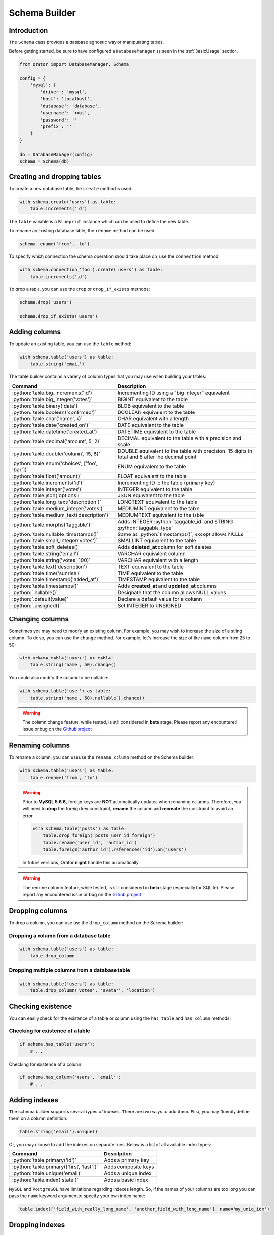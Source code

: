 .. _SchemaBuilder:

Schema Builder
##############

.. role:: python(code)
   :language: python

Introduction
============

The ``Schema`` class provides a database agnostic way of manipulating tables.

Before getting started, be sure to have configured a ``DatabaseManager`` as seen in the :ref:`BasicUsage` section.

.. code-block:: python

    from orator import DatabaseManager, Schema

    config = {
        'mysql': {
            'driver': 'mysql',
            'host': 'localhost',
            'database': 'database',
            'username': 'root',
            'password': '',
            'prefix': ''
        }
    }

    db = DatabaseManager(config)
    schema = Schema(db)


Creating and dropping tables
============================

To create a new database table, the ``create`` method is used:

.. code-block:: python

    with schema.create('users') as table:
        table.increments('id')

The ``table`` variable is a ``Blueprint`` instance which can be used to define the new table.

To rename an existing database table, the ``rename`` method can be used:

.. code-block:: python

    schema.rename('from', 'to')

To specify which connection the schema operation should take place on, use the ``connection`` method:

.. code-block:: python

    with schema.connection('foo').create('users') as table:
        table.increments('id')

To drop a table, you can use the ``drop`` or ``drop_if_exists`` methods:

.. code-block:: python

    schema.drop('users')

    schema.drop_if_exists('users')


Adding columns
==============

To update an existing table, you can use the ``table`` method:

.. code-block:: python

    with schema.table('users') as table:
        table.string('email')

The table builder contains a variety of column types that you may use when building your tables:

========================================================  =================================================
Command                                                   Description
========================================================  =================================================
:python:`table.big_increments('id')`                      Incrementing ID using a "big integer" equivalent
:python:`table.big_integer('votes')`                      BIGINT equivalent to the table
:python:`table.binary('data')`                            BLOB equivalent to the table
:python:`table.boolean('confirmed')`                      BOOLEAN equivalent to the table
:python:`table.char('name', 4)`                           CHAR equivalent with a length
:python:`table.date('created_on')`                        DATE equivalent to the table
:python:`table.datetime('created_at')`                    DATETIME equivalent to the table
:python:`table.decimal('amount', 5, 2)`                   DECIMAL equivalent to the table with a precision and scale
:python:`table.double('column', 15, 8)`                   DOUBLE equivalent to the table with precision, 15 digits in total and 8 after the decimal point
:python:`table.enum('choices', ['foo', 'bar'])`           ENUM equivalent to the table
:python:`table.float('amount')`                           FLOAT equivalent to the table
:python:`table.increments('id')`                          Incrementing ID to the table (primary key)
:python:`table.integer('votes')`                          INTEGER equivalent to the table
:python:`table.json('options')`                           JSON equivalent to the table
:python:`table.long_text('description')`                  LONGTEXT equivalent to the table
:python:`table.medium_integer('votes')`                   MEDIUMINT equivalent to the table
:python:`table.medium_text('description')`                MEDIUMTEXT equivalent to the table
:python:`table.morphs('taggable')`                        Adds INTEGER :python:`taggable_id` and STRING :python:`taggable_type`
:python:`table.nullable_timestamps()`                     Same as :python:`timestamps()`, except allows NULLs
:python:`table.small_integer('votes')`                    SMALLINT equivalent to the table
:python:`table.soft_deletes()`                            Adds **deleted_at** column for soft deletes
:python:`table.string('email')`                           VARCHAR equivalent column
:python:`table.string('votes', 100)`                      VARCHAR equivalent with a length
:python:`table.text('description')`                       TEXT equivalent to the table
:python:`table.time('sunrise')`                           TIME equivalent to the table
:python:`table.timestamp('added_at')`                     TIMESTAMP equivalent to the table
:python:`table.timestamps()`                              Adds **created_at** and **updated_at** columns
:python:`.nullable()`                                     Designate that the column allows NULL values
:python:`.default(value)`                                 Declare a default value for a column
:python:`.unsigned()`                                     Set INTEGER to UNSIGNED
========================================================  =================================================


Changing columns
================

Sometimes you may need to modify an existing column.
For example, you may wish to increase the size of a string column.
To do so, you can use the ``change`` method.
For example, let's increase the size of the ``name`` column from 25 to 50:

.. code-block:: python

    with schema.table('users') as table:
        table.string('name', 50).change()

You could also modify the column to be nullable:

.. code-block:: python

    with schema.table('user') as table:
        table.string('name', 50).nullable().change()


.. warning::

    The column change feature, while tested, is still considered in **beta** stage.
    Please report any encountered issue or bug on the `Github project <https://github.com/sdispater/orator>`_


Renaming columns
================

To rename a column, you can use use the ``rename_column`` method on the Schema builder:

.. code-block:: python

    with schema.table('users') as table:
        table.rename('from', 'to')

.. warning::

    Prior to **MySQL 5.6.6**, foreign keys are **NOT** automatically updated when renaming columns.
    Therefore, you will need to **drop** the foreign key constraint, **rename** the column and **recreate**
    the constraint to avoid an error.

    .. code-block:: python

        with schema.table('posts') as table:
            table.drop_foreign('posts_user_id_foreign')
            table.rename('user_id', 'author_id')
            table.foreign('author_id').references('id').on('users')

    In future versions, Orator **might** handle this automatically.

.. warning::

    The rename column feature, while tested, is still considered in **beta** stage (especially for SQLite).
    Please report any encountered issue or bug on the `Github project <https://github.com/sdispater/orator>`_


Dropping columns
================

To drop a column, you can use use the ``drop_column`` method on the Schema builder:

Dropping a column from a database table
---------------------------------------

.. code-block:: python

    with schema.table('users') as table:
        table.drop_column

Dropping multiple columns from a  database table
------------------------------------------------

.. code-block:: python

    with schema.table('users') as table:
        table.drop_column('votes', 'avatar', 'location')


Checking existence
==================

You can easily check for the existence of a table or column using the ``has_table`` and ``has_column`` methods:

Checking for existence of a table
---------------------------------

.. code-block:: python

    if schema.has_table('users'):
        # ...

Checking for existence of a column:

.. code-block:: python

    if schema.has_column('users', 'email'):
        # ...


Adding indexes
==============

The schema builder supports several types of indexes. There are two ways to add them.
First, you may fluently define them on a column definition:

.. code-block:: python

    table.string('email').unique()

Or, you may choose to add the indexes on separate lines. Below is a list of all available index types:

========================================================  =================================================
Command                                                   Description
========================================================  =================================================
:python:`table.primary('id')`                             Adds a primary key
:python:`table.primary(['first', 'last'])`                Adds composite keys
:python:`table.unique('email')`                           Adds a unique index
:python:`table.index('state')`                            Adds a basic index
========================================================  =================================================

.. note::

``MySQL`` and ``PostgreSQL`` have limitations regarding indexes length.
So, if the names of your columns are too long you can pass the ``name`` keyword argument to specify your
own index name:

.. code-block:: python

    table.index(['field_with_really_long_name', 'another_field_with_long_name'], name='my_uniq_idx')

Dropping indexes
================

To drop an index you must specify the index's name.
Orator assigns a reasonable name to the indexes by default.
Simply concatenate the table name, the names of the column in the index, and the index type.
Here are some examples:

========================================================  =================================================
Command                                                   Description
========================================================  =================================================
:python:`table.drop_primary('user_id_primary')`           Drops a primary key from the "users" table
:python:`table.drop_unique('user_email_unique')`          Drops a unique index from the "users" table
:python:`table.drop_index('geo_state_index')`             Drops a basic index from the "geo" table
========================================================  =================================================


Foreign keys
============

Orator also provides support for adding foreign key constraints to your tables:

.. code-block:: python

    table.integer('user_id').unsigned()
    table.foreign('user_id').references('id').on('users')

In this example, we are stating that the ``user_id``
column references the ``id`` column on the ``users`` table.
Make sure to create the foreign key column first!

You may also specify options for the "on delete" and "on update" actions of the constraint:

.. code-block:: python

    table.foreign('user_id')\
        .references('id').on('users')\
        .on_delete('cascade')

To drop a foreign key, you may use the ``drop_foreign`` method.
A similar naming convention is used for foreign keys as is used for other indexes:

.. code-block:: python

    table.drop_foreign('posts_user_id_foreign')

.. note::

    When creating a foreign key that references an incrementing integer,
    remember to always make the foreign key column ``unsigned``.

.. note::

    .. versionchanged:: 0.6.3

    By default, SQLite will not honor the ``ON DELETE`` and ``ON UPDATE`` statements.
    Orator takes care of the problem by executing the following SQL query:

    .. code-block:: sql

        PRAGMA foreign_keys = ON

    If you do not want this behavior, just set the configuration parameter ``foreign_keys`` to
    ``False``:

    .. code-block:: python

        config = {
            'sqlite': {
                'driver': 'sqlite',
                'database': ':memory:',
                'foreign_keys': False
            }
        }


Dropping timestamps and soft deletes
====================================

To drop the ``timestamps``, ``nullable_timestamps`` or ``soft_deletes`` column types,
you may use the following methods:

========================================================  =================================================
Command                                                   Description
========================================================  =================================================
:python:`table.drop_timestamps()`                         Drops the **created_at** and **deleted_at** columns
:python:`table.drop_soft_deletes()`                       Drops the **deleted_at** column
========================================================  =================================================
